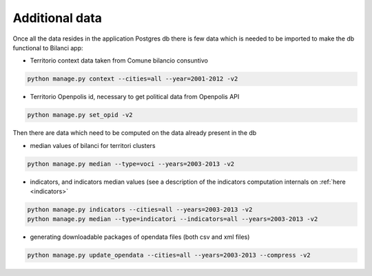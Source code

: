 

Additional data
===============

Once all the data resides in the application Postgres db there is few data which is needed to be imported to make the db
functional to Bilanci app:


-  Territorio context data taken from Comune bilancio consuntivo

.. code-block:: bash

  python manage.py context --cities=all --year=2001-2012 -v2

-  Territorio Openpolis id, necessary to get political data from Openpolis API

.. code-block:: bash

    python manage.py set_opid -v2


Then there are data which need to be computed on the data already present in the db

-  median values of bilanci for territori clusters

.. code-block:: bash

    python manage.py median --type=voci --years=2003-2013 -v2

- indicators, and indicators median values (see a description of the indicators computation internals on :ref:`here <indicators>`

.. code-block:: bash

    python manage.py indicators --cities=all --years=2003-2013 -v2
    python manage.py median --type=indicatori --indicators=all --years=2003-2013 -v2


- generating downloadable packages of opendata files (both csv and xml files)

.. code-block:: bash

    python manage.py update_opendata --cities=all --years=2003-2013 --compress -v2

